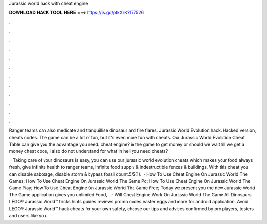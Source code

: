 Jurassic world hack with cheat engine



𝐃𝐎𝐖𝐍𝐋𝐎𝐀𝐃 𝐇𝐀𝐂𝐊 𝐓𝐎𝐎𝐋 𝐇𝐄𝐑𝐄 ===> https://is.gd/ptkXrK?177526



.



.



.



.



.



.



.



.



.



.



.



.

Ranger teams can also medicate and tranquillise dinosaur and fire flares. Jurassic World Evolution hack. Hacked version, cheats codes. The game can be a lot of fun, but it's even more fun with cheats. Our Jurassic World Evolution Cheat Table can give you the advantage you need. cheat engine? in the game to get money or should we wait till we get a money cheat code, I also do not understand for what in hell you need cheats?

 · Taking care of your dinosaurs is easy, you can use our jurassic world evolution cheats which makes your food always fresh, give infinite health to ranger teams, infinite food supply & indestructible fences & buildings. With this cheat you can disable sabotage, disable storm & bypass fossil count.5/5(1).  · How To Use Cheat Engine On Jurassic World The Games; How To Use Cheat Engine On Jurassic World The Game Pc; How To Use Cheat Engine On Jurassic World The Game Play; How To Use Cheat Engine On Jurassic World The Game Free; Today we present you the new Jurassic World The Game  application gives you unlimited Food, .  · Will Cheat Engine Work On Jurassic World The Game All Dinosaurs LEGO® Jurassic World™ tricks hints guides reviews promo codes easter eggs and more for android application. Avoid LEGO® Jurassic World™ hack cheats for your own safety, choose our tips and advices confirmed by pro players, testers and users like you.
